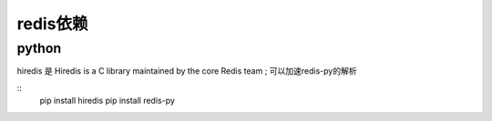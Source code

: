 
redis依赖
~~~~~~~~~~~~~~~~~~~~~~~~~~~~~~~~~~~~~~~~~~~~~~~~~~~~~~~~
python
---------------------------------------------------------

hiredis 是 Hiredis is a C library maintained by the core Redis team ; 可以加速redis-py的解析 

::
    pip install hiredis
    pip install redis-py



